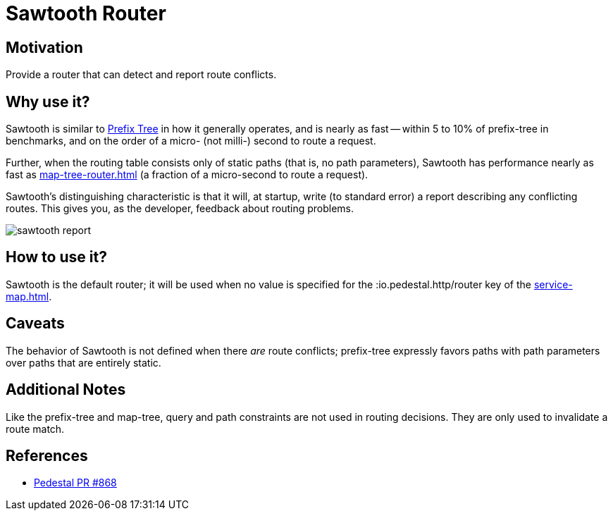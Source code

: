 = Sawtooth Router

== Motivation

Provide a router that can detect and report route conflicts.

== Why use it?

Sawtooth is similar to xref:prefix-tree-router.adoc[Prefix Tree] in how it generally operates,
and is nearly as fast -- within 5 to 10%  of prefix-tree in benchmarks, and on the order of a micro- (not milli-)
second to route a request.

Further, when the routing table consists only of static paths (that is, no path parameters), Sawtooth
has performance nearly as fast as xref:map-tree-router.adoc[] (a fraction of a micro-second to route a request).

Sawtooth's distinguishing characteristic is that it will, at startup, write (to standard error)
a report describing any conflicting routes.
This gives you, as the developer, feedback about routing problems.

image::sawtooth-report.png[]

== How to use it?

Sawtooth is the default router; it will be used when no value is specified for the :io.pedestal.http/router key
of the xref:service-map.adoc[].

== Caveats

The behavior of Sawtooth is not defined when there _are_ route conflicts;
prefix-tree expressly favors paths with path parameters over paths that are entirely static.

== Additional Notes

Like the prefix-tree and map-tree, query and path
constraints are not used in routing decisions. They are only used to
invalidate a route match.

== References

- link:{repo_root}/pull/828[Pedestal PR #868]
